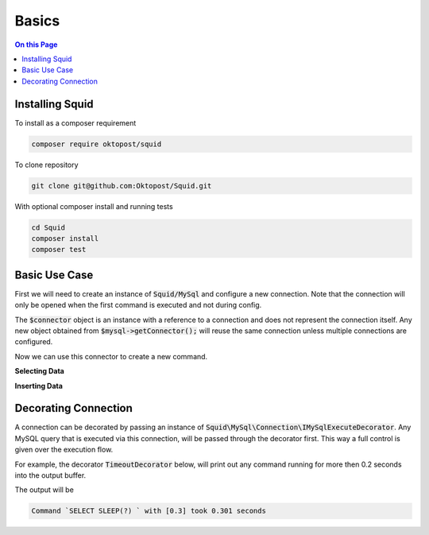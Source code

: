 ======
Basics
======

.. contents:: On this Page


Installing Squid
================


To install as a composer requirement

.. code-block:: shell-session
	
	composer require oktopost/squid


To clone repository

.. code-block:: shell-session
	
	git clone git@github.com:Oktopost/Squid.git
	
With optional composer install and running tests

.. code-block:: shell-session
	
	cd Squid
	composer install
	composer test


Basic Use Case
==============

First we will need to create an instance of :code:`Squid/MySql` and configure a new connection. Note that the connection
will only be opened when the first command is executed and not during config.

.. code-block:: php
	:linenos:

	$mysql = new MySql();
	$mysql->addConnector(
		[
			'host'	=> 'localhost',
			'user'	=> 'admin',
			'pass'	=> '1234',
			'db'	=> 'application'
		]);
	
	$connector = $mysql->getConnector();

The :code:`$connector` object is an instance with a reference to a connection and does not represent the connection itself.
Any new object obtained from :code:`$mysql->getConnector();` will reuse the same connection unless multiple connections are configured.

Now we can use this connector to create a new command.

**Selecting Data**

.. code-block:: php
	:linenos:
	
	$select = $connector
		->select()
		->from('Users')
		->byField('Email', $email)
		->byField('IsValid', true);

	$users = $select->query();

	if (!$users)
	{
		// ...
	}
	else
	{
		$ids = array_column($users, 'ID);
		// ...
	}

**Inserting Data**

.. code-block:: php
	:linenos:
	
	$mysql->getConnector()
		->insert()
		->into('Users')
		->values([
			'ID'	=> NULL,
			'Name'	=> 'Bob'
		])
		->executeDml();


Decorating Connection
=====================

A connection can be decorated by passing an instance of :code:`Squid\MySql\Connection\IMySqlExecuteDecorator`.
Any MySQL query that is executed via this connection, will be passed through the decorator first. This way a
full control is given over the execution flow. 

For example, the decorator :code:`TimeoutDecorator` below, will print out any command running for more then 0.2 seconds into the output buffer.


.. code-block:: php
	:linenos:
	
	<?php
	use Squid\MySql;
	use Squid\MySql\Connection\IMySqlExecutor;
	
	
	require_once 'vendor/autoload.php';
	
	
	class TimeoutDecorator implements MySql\Connection\IMySqlExecuteDecorator
	{
        /** @var float */
		private $timeout;
		
		/** @var IMySqlExecutor */
		private $child;
		
		
		private function handleTimedOut(string $cmd, array $bind, float $runtime): void
		{
			$bind = json_encode($bind);
			$runtime = round($runtime, 3);
			
			echo "Command `$cmd` with $bind took {$runtime} seconds\n";
		}
		
		
		public function __construct(float $timeoutInSeconds = 0.25)
		{
			$this->timeout = $timeoutInSeconds;
		}
		
		/**
		 * Always called at least once before execute
		 * @param IMySqlExecutor|null $child
		 */
		public function init(IMySqlExecutor $child = null)
		{
			$this->child = $child;
		}
		
		/**
		 * Called on execution, child must be invoked, otherwise the command will not be executed.
		 * @param string $cmd
		 * @param array $bind
		 * @return mixed
		 */
		public function execute($cmd, array $bind = [])
		{
			$startAt = microtime(true);
			
			$result = $this->child->execute($cmd, $bind);
			
			$runtime = microtime(true) - $startAt;
			
			if ($runtime > $this->timeout)
			{
				$this->handleTimedOut($cmd, $bind, $runtime);
			}
			
			return $result;
		}
	}
	
	$mysql = new MySql();
	$mysql->addConnector(
		[
			'host'	=> 'localhost',
			'user'	=> 'admin',
			'pass'	=> '1234',
			'db'	=> 'application'
		])
		->addDecorator(
			new TimeoutDecorator(0.2)
			// Passing class name TimeoutDecorator::class will also work
		);
	
	$mysql->getConnector()
		->select()
		->columnsExp('SLEEP(?)', 0.3)
		->queryInt(); 

The output will be

.. code-block:: shell-session
	
	Command `SELECT SLEEP(?) ` with [0.3] took 0.301 seconds

